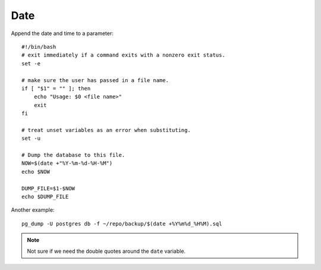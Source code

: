 Date
****

.. highlight:: bash

Append the date and time to a parameter::

  #!/bin/bash
  # exit immediately if a command exits with a nonzero exit status.
  set -e

  # make sure the user has passed in a file name.
  if [ "$1" = "" ]; then
      echo "Usage: $0 <file name>"
      exit
  fi

  # treat unset variables as an error when substituting.
  set -u

  # Dump the database to this file.
  NOW=$(date +"%Y-%m-%d-%H-%M")
  echo $NOW

  DUMP_FILE=$1-$NOW
  echo $DUMP_FILE

Another example::

  pg_dump -U postgres db -f ~/repo/backup/$(date +%Y%m%d_%H%M).sql

.. note:: Not sure if we need the double quotes around the ``date`` variable.
